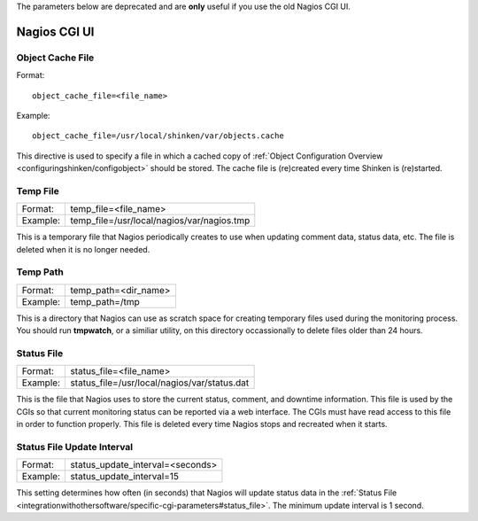.. _integrationwithothersoftware/specific-cgi-parameters:

The parameters below are deprecated and are **only** useful if you use the old Nagios CGI UI. 

=============
Nagios CGI UI
=============


.. _integrationwithothersoftware/specific-cgi-parameters#object_cache_file:

Object Cache File 
==================

Format:
  
::

  object_cache_file=<file_name>
  
Example:
  
::

  object_cache_file=/usr/local/shinken/var/objects.cache
  
This directive is used to specify a file in which a cached copy of :ref:`Object Configuration Overview <configuringshinken/configobject>` should be stored. The cache file is (re)created every time Shinken is (re)started.


.. _integrationwithothersoftware/specific-cgi-parameters#temp_file:

Temp File 
==========

======== ==========================================
Format:  temp_file=<file_name>                     
Example: temp_file=/usr/local/nagios/var/nagios.tmp
======== ==========================================

This is a temporary file that Nagios periodically creates to use when updating comment data, status data, etc. The file is deleted when it is no longer needed.


.. _integrationwithothersoftware/specific-cgi-parameters#temp_path:

Temp Path 
==========

======== ====================
Format:  temp_path=<dir_name>
Example: temp_path=/tmp      
======== ====================

This is a directory that Nagios can use as scratch space for creating temporary files used during the monitoring process. You should run **tmpwatch**, or a similiar utility, on this directory occassionally to delete files older than 24 hours.


.. _integrationwithothersoftware/specific-cgi-parameters#status_file:

Status File 
============

======== ============================================
Format:  status_file=<file_name>                     
Example: status_file=/usr/local/nagios/var/status.dat
======== ============================================

This is the file that Nagios uses to store the current status, comment, and downtime information. This file is used by the CGIs so that current monitoring status can be reported via a web interface. The CGIs must have read access to this file in order to function properly. This file is deleted every time Nagios stops and recreated when it starts.


Status File Update Interval 
============================

======== ================================
Format:  status_update_interval=<seconds>
Example: status_update_interval=15       
======== ================================

This setting determines how often (in seconds) that Nagios will update status data in the :ref:`Status File <integrationwithothersoftware/specific-cgi-parameters#status_file>`. The minimum update interval is 1 second.
